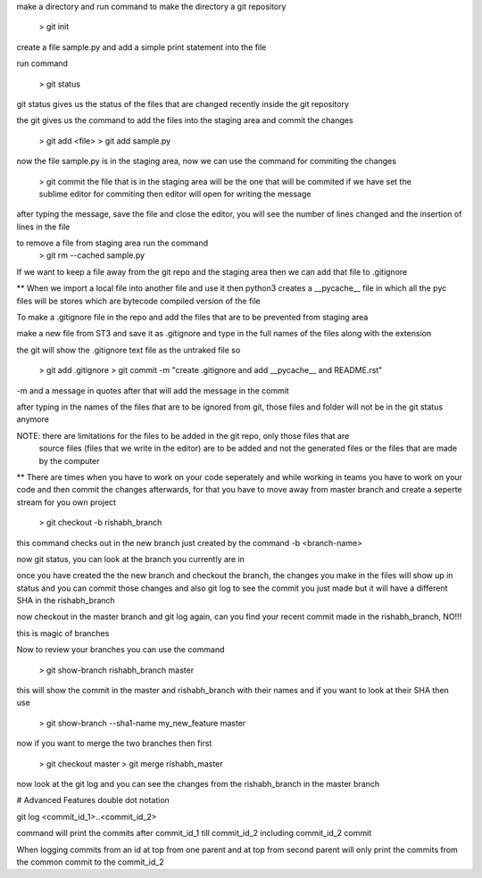 make a directory and run command to make the directory a git repository

	> git init

create a file sample.py and add a simple print statement into the file

run command

	> git status

git status gives us the status of the files that are changed recently inside the git repository

the git gives us the command to add the files into the staging area and commit the changes

	> git add <file>
	> git add sample.py

now the file sample.py is in the staging area, now we can use the command for commiting the changes

	> git commit
	the file that is in the staging area will be the one that will be commited
	if we have set the sublime editor for commiting then editor will open for writing the message

after typing the message, save the file and close the editor, you will see the number of lines 
changed and the insertion of lines in the file

to remove a file from staging area run the command 
	> git rm --cached sample.py

If we want to keep a file away from the git repo and the staging area then we can add that file to
.gitignore

** When we import a local file into another file and use it then python3 creates a __pycache__ file 
in which all the pyc files will be stores which are bytecode compiled version of the file

To make a .gitignore file in the repo and add the files that are to be prevented from staging area

make a new file from ST3 and save it as .gitignore and type in the full names of the files along
with the extension

the git will show the .gitignore text file as the untraked file so

	> git add .gitignore
	> git commit -m "create .gitignore and add __pycache__ and README.rst"

-m and a message in quotes after that will add the message in the commit

after typing in the names of the files that are to be ignored from git, those files and folder will
not be in the git status anymore

NOTE: there are limitations for the files to be added in the git repo, only those files that are
	  source files (files that we write in the editor) are to be added and not the generated files
	  or the files that are made by the computer

** There are times when you have to work on your code seperately and while working in teams you 
have to work on your code and then commit the changes afterwards, for that you have to move away
from master branch and create a seperte stream for you own project

	> git checkout -b rishabh_branch

this command checks out in the new branch just created by the command -b <branch-name>

now git status, you can look at the branch you currently are in

once you have created the the new branch and checkout the branch, the changes you make in the files
will show up in status and you can commit those changes and also git log to see the commit you just
made but it will have a different SHA in the rishabh_branch

now checkout in the master branch and git log again, can you find your recent commit made in the 
rishabh_branch, NO!!!

this is magic of branches

Now to review your branches you can use the command 

	> git show-branch rishabh_branch master

this will show the commit in the master and rishabh_branch with their names and if you want to
look at their SHA then use 

	> git show-branch --sha1-name my_new_feature master

now if you want to merge the two branches then first

	> git checkout master
	> git merge rishabh_master

now look at the git log and you can see the changes from the rishabh_branch in the master branch

# Advanced Features
double dot notation

git log <commit_id_1>..<commit_id_2>

command will print the commits after commit_id_1 till commit_id_2 including commit_id_2 commit

When logging commits from an id at top from one parent and at top from second parent will only
print the commits from the common commit to the commit_id_2